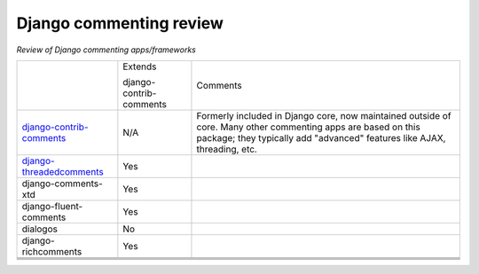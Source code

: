 Django commenting review
========================

*Review of Django commenting apps/frameworks*

+-----------------------------+----------+-------------------------------------------------------------+
|                             | Extends  | Comments                                                    |
|                             |          |                                                             |
|                             | django-  |                                                             |
|                             | contrib- |                                                             |
|                             | comments |                                                             |
|                             |          |                                                             |
+-----------------------------+----------+-------------------------------------------------------------+
| django-contrib-comments_    |   N/A    | Formerly included in Django core, now maintained outside of |
|                             |          | core.                                                       |
|                             |          | Many other commenting apps are based on this package; they  |
|                             |          | typically add "advanced" features like AJAX, threading, etc.|
+-----------------------------+----------+-------------------------------------------------------------+
| django-threadedcomments_    |   Yes    |                                                             |
+-----------------------------+----------+-------------------------------------------------------------+
| django-comments-xtd         |   Yes    |                                                             |
+-----------------------------+----------+-------------------------------------------------------------+
| django-fluent-comments      |   Yes    |                                                             |
+-----------------------------+----------+-------------------------------------------------------------+
| dialogos                    |   No     |                                                             |
+-----------------------------+----------+-------------------------------------------------------------+
| django-richcomments         |   Yes    |                                                             |
+-----------------------------+----------+-------------------------------------------------------------+
|                             |          |                                                             |
+-----------------------------+----------+-------------------------------------------------------------+
|                             |          |                                                             |
+-----------------------------+----------+-------------------------------------------------------------+
|                             |          |                                                             |
+-----------------------------+----------+-------------------------------------------------------------+
|                             |          |                                                             |
+-----------------------------+----------+-------------------------------------------------------------+

.. _django-contrib-comments: https://github.com/django/django-contrib-comments
.. _django-threadedcomments: https://github.com/HonzaKral/django-threadedcomments 
